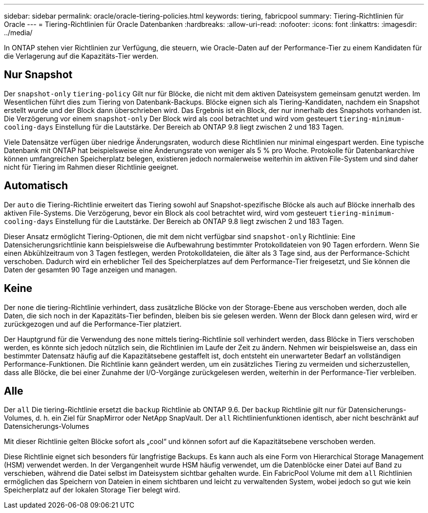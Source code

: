 ---
sidebar: sidebar 
permalink: oracle/oracle-tiering-policies.html 
keywords: tiering, fabricpool 
summary: Tiering-Richtlinien für Oracle 
---
= Tiering-Richtlinien für Oracle Datenbanken
:hardbreaks:
:allow-uri-read: 
:nofooter: 
:icons: font
:linkattrs: 
:imagesdir: ../media/


[role="lead"]
In ONTAP stehen vier Richtlinien zur Verfügung, die steuern, wie Oracle-Daten auf der Performance-Tier zu einem Kandidaten für die Verlagerung auf die Kapazitäts-Tier werden.



== Nur Snapshot

Der `snapshot-only` `tiering-policy` Gilt nur für Blöcke, die nicht mit dem aktiven Dateisystem gemeinsam genutzt werden. Im Wesentlichen führt dies zum Tiering von Datenbank-Backups. Blöcke eignen sich als Tiering-Kandidaten, nachdem ein Snapshot erstellt wurde und der Block dann überschrieben wird. Das Ergebnis ist ein Block, der nur innerhalb des Snapshots vorhanden ist. Die Verzögerung vor einem `snapshot-only` Der Block wird als cool betrachtet und wird vom gesteuert `tiering-minimum-cooling-days` Einstellung für die Lautstärke. Der Bereich ab ONTAP 9.8 liegt zwischen 2 und 183 Tagen.

Viele Datensätze verfügen über niedrige Änderungsraten, wodurch diese Richtlinien nur minimal eingespart werden. Eine typische Datenbank mit ONTAP hat beispielsweise eine Änderungsrate von weniger als 5 % pro Woche. Protokolle für Datenbankarchive können umfangreichen Speicherplatz belegen, existieren jedoch normalerweise weiterhin im aktiven File-System und sind daher nicht für Tiering im Rahmen dieser Richtlinie geeignet.



== Automatisch

Der `auto` die Tiering-Richtlinie erweitert das Tiering sowohl auf Snapshot-spezifische Blöcke als auch auf Blöcke innerhalb des aktiven File-Systems. Die Verzögerung, bevor ein Block als cool betrachtet wird, wird vom gesteuert `tiering-minimum-cooling-days` Einstellung für die Lautstärke. Der Bereich ab ONTAP 9.8 liegt zwischen 2 und 183 Tagen.

Dieser Ansatz ermöglicht Tiering-Optionen, die mit dem nicht verfügbar sind `snapshot-only` Richtlinie: Eine Datensicherungsrichtlinie kann beispielsweise die Aufbewahrung bestimmter Protokolldateien von 90 Tagen erfordern. Wenn Sie einen Abkühlzeitraum von 3 Tagen festlegen, werden Protokolldateien, die älter als 3 Tage sind, aus der Performance-Schicht verschoben. Dadurch wird ein erheblicher Teil des Speicherplatzes auf dem Performance-Tier freigesetzt, und Sie können die Daten der gesamten 90 Tage anzeigen und managen.



== Keine

Der `none` die tiering-Richtlinie verhindert, dass zusätzliche Blöcke von der Storage-Ebene aus verschoben werden, doch alle Daten, die sich noch in der Kapazitäts-Tier befinden, bleiben bis sie gelesen werden. Wenn der Block dann gelesen wird, wird er zurückgezogen und auf die Performance-Tier platziert.

Der Hauptgrund für die Verwendung des `none` mittels tiering-Richtlinie soll verhindert werden, dass Blöcke in Tiers verschoben werden, es könnte sich jedoch nützlich sein, die Richtlinien im Laufe der Zeit zu ändern. Nehmen wir beispielsweise an, dass ein bestimmter Datensatz häufig auf die Kapazitätsebene gestaffelt ist, doch entsteht ein unerwarteter Bedarf an vollständigen Performance-Funktionen. Die Richtlinie kann geändert werden, um ein zusätzliches Tiering zu vermeiden und sicherzustellen, dass alle Blöcke, die bei einer Zunahme der I/O-Vorgänge zurückgelesen werden, weiterhin in der Performance-Tier verbleiben.



== Alle

Der `all` Die tiering-Richtlinie ersetzt die `backup` Richtlinie ab ONTAP 9.6. Der `backup` Richtlinie gilt nur für Datensicherungs-Volumes, d. h. ein Ziel für SnapMirror oder NetApp SnapVault. Der `all` Richtlinienfunktionen identisch, aber nicht beschränkt auf Datensicherungs-Volumes

Mit dieser Richtlinie gelten Blöcke sofort als „cool“ und können sofort auf die Kapazitätsebene verschoben werden.

Diese Richtlinie eignet sich besonders für langfristige Backups. Es kann auch als eine Form von Hierarchical Storage Management (HSM) verwendet werden. In der Vergangenheit wurde HSM häufig verwendet, um die Datenblöcke einer Datei auf Band zu verschieben, während die Datei selbst im Dateisystem sichtbar gehalten wurde. Ein FabricPool Volume mit dem `all` Richtlinien ermöglichen das Speichern von Dateien in einem sichtbaren und leicht zu verwaltenden System, wobei jedoch so gut wie kein Speicherplatz auf der lokalen Storage Tier belegt wird.
